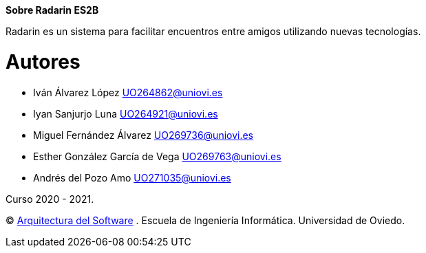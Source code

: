 :keywords: software-architecture, documentation, template, arc42

**Sobre Radarin ES2B**

Radarin es un sistema para facilitar encuentros entre amigos utilizando nuevas tecnologías.

= Autores
- Iván Álvarez López UO264862@uniovi.es
- Iyan Sanjurjo Luna UO264921@uniovi.es
- Miguel Fernández Álvarez UO269736@uniovi.es
- Esther González García de Vega UO269763@uniovi.es
- Andrés del Pozo Amo UO271035@uniovi.es

Curso 2020 - 2021.

(C) https://arquisoft.github.io[Arquitectura del Software] . Escuela de Ingeniería Informática. Universidad de Oviedo.
